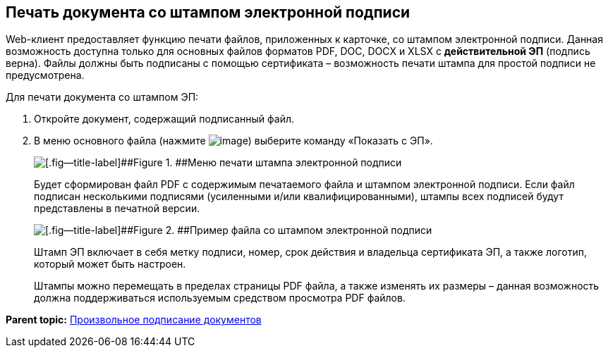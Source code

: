 
== Печать документа со штампом электронной подписи

Web-клиент предоставляет функцию печати файлов, приложенных к карточке, со штампом электронной подписи. Данная возможность доступна только для основных файлов форматов PDF, DOC, DOCX и XLSX с *действительной ЭП* (подпись верна). Файлы должны быть подписаны с помощью сертификата – возможность печати штампа для простой подписи не предусмотрена.

Для печати документа со штампом ЭП:

. Откройте документ, содержащий подписанный файл.
. В меню основного файла (нажмите image:buttons/verticalDots.png[image]) выберите команду «Показать с ЭП».
+
image::printDigitalSignatureStamp.png[[.fig--title-label]##Figure 1. ##Меню печати штампа электронной подписи]
+
Будет сформирован файл PDF с содержимым печатаемого файла и штампом электронной подписи. Если файл подписан несколькими подписями (усиленными и/или квалифицированными), штампы всех подписей будут представлены в печатной версии.
+
image::fileWirhDSStamp.png[[.fig--title-label]##Figure 2. ##Пример файла со штампом электронной подписи]
+
Штамп ЭП включает в себя метку подписи, номер, срок действия и владельца сертификата ЭП, а также логотип, который может быть настроен.
+
Штампы можно перемещать в пределах страницы PDF файла, а также изменять их размеры – данная возможность должна поддерживаться используемым средством просмотра PDF файлов.

*Parent topic:* xref:../topics/task_dcard_file_signature_add.html[Произвольное подписание документов]
